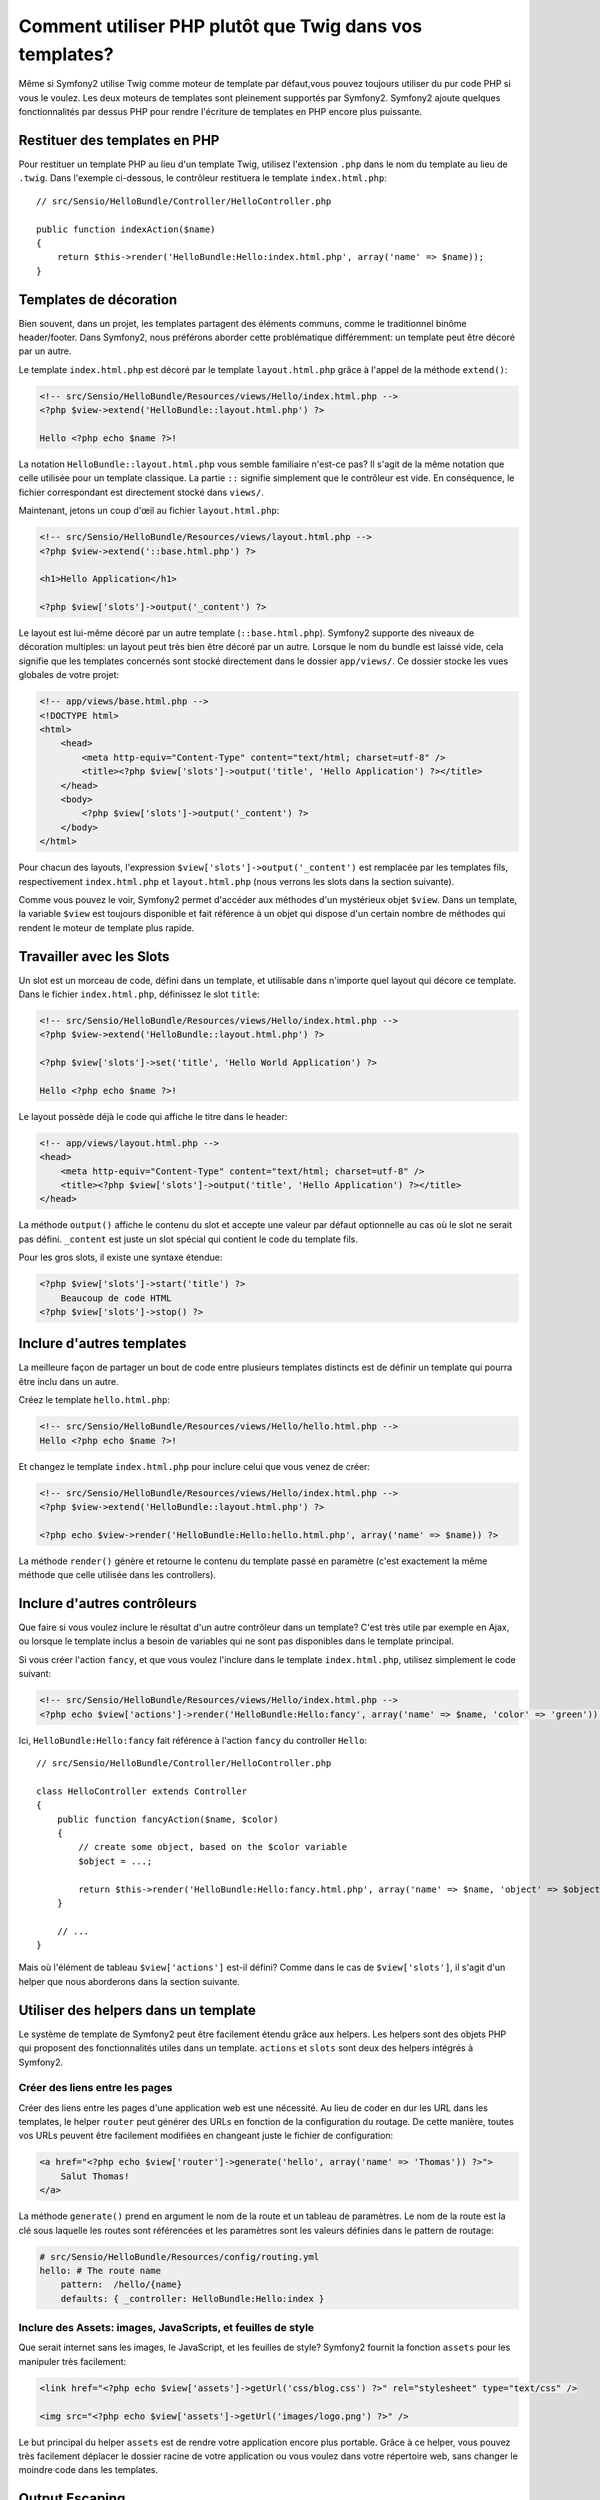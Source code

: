 .. index::
   single: PHP Templates

Comment utiliser PHP plutôt que Twig dans vos templates?
========================================================

Même si Symfony2 utilise Twig comme moteur de template par défaut,vous pouvez 
toujours utiliser du pur code PHP si vous le voulez.
Les deux moteurs de templates sont pleinement supportés par Symfony2.
Symfony2 ajoute quelques fonctionnalités par dessus PHP pour rendre l'écriture 
de templates en PHP encore plus puissante.

Restituer des templates en PHP
------------------------------

Pour restituer un template PHP au lieu d'un template Twig, utilisez l'extension 
``.php`` dans le nom du template au lieu de ``.twig``.
Dans l'exemple ci-dessous, le contrôleur restituera le template ``index.html.php``::

    // src/Sensio/HelloBundle/Controller/HelloController.php

    public function indexAction($name)
    {
        return $this->render('HelloBundle:Hello:index.html.php', array('name' => $name));
    }

.. index::
  single: Templating; Layout
  single: Layout

Templates de décoration
-----------------------

Bien souvent, dans un projet, les templates partagent des éléments communs, 
comme le traditionnel binôme header/footer.
Dans Symfony2, nous préférons aborder cette problématique différemment: un 
template peut être décoré par un autre.

Le template ``index.html.php`` est décoré par le template ``layout.html.php`` 
grâce à l'appel de la méthode ``extend()``:

.. code-block:: html+php

    <!-- src/Sensio/HelloBundle/Resources/views/Hello/index.html.php -->
    <?php $view->extend('HelloBundle::layout.html.php') ?>

    Hello <?php echo $name ?>!

La notation ``HelloBundle::layout.html.php`` vous semble familiaire n'est-ce pas?
Il s'agit de la même notation que celle utilisée pour un template classique.
La partie ``::`` signifie simplement que le contrôleur est vide.
En conséquence, le fichier correspondant est directement stocké dans ``views/``.

Maintenant, jetons un coup d'œil au fichier ``layout.html.php``:

.. code-block:: html+php

    <!-- src/Sensio/HelloBundle/Resources/views/layout.html.php -->
    <?php $view->extend('::base.html.php') ?>

    <h1>Hello Application</h1>

    <?php $view['slots']->output('_content') ?>

Le layout est lui-même décoré par un autre template (``::base.html.php``). Symfony2
supporte des niveaux de décoration multiples: un layout peut très bien être 
décoré par un autre. Lorsque le nom du bundle est laissé vide, cela signifie 
que les templates concernés sont stocké directement dans le dossier 
``app/views/``. Ce dossier stocke les vues globales de votre projet:

.. code-block:: html+php

    <!-- app/views/base.html.php -->
    <!DOCTYPE html>
    <html>
        <head>
            <meta http-equiv="Content-Type" content="text/html; charset=utf-8" />
            <title><?php $view['slots']->output('title', 'Hello Application') ?></title>
        </head>
        <body>
            <?php $view['slots']->output('_content') ?>
        </body>
    </html>

Pour chacun des layouts, l'expression ``$view['slots']->output('_content')`` 
est remplacée par les templates fils, respectivement ``index.html.php`` et 
``layout.html.php`` (nous verrons les slots dans la section suivante).

Comme vous pouvez le voir, Symfony2 permet d'accéder aux méthodes d'un mystérieux 
objet ``$view``. Dans un template, la variable ``$view`` est toujours disponible 
et fait référence à un objet qui dispose d'un certain nombre de méthodes qui 
rendent le moteur de template plus rapide.

.. index::
   single: Templating; Slot
   single: Slot

Travailler avec les Slots
-------------------------

Un slot est un morceau de code, défini dans un template, et utilisable dans 
n'importe quel layout qui décore ce template. Dans le fichier 
``index.html.php``, définissez le slot ``title``:

.. code-block:: html+php

    <!-- src/Sensio/HelloBundle/Resources/views/Hello/index.html.php -->
    <?php $view->extend('HelloBundle::layout.html.php') ?>

    <?php $view['slots']->set('title', 'Hello World Application') ?>

    Hello <?php echo $name ?>!

Le layout possède déjà le code qui affiche le titre dans le header:

.. code-block:: html+php

    <!-- app/views/layout.html.php -->
    <head>
        <meta http-equiv="Content-Type" content="text/html; charset=utf-8" />
        <title><?php $view['slots']->output('title', 'Hello Application') ?></title>
    </head>

La méthode ``output()`` affiche le contenu du slot et accepte une valeur par 
défaut optionnelle au cas où le slot ne serait pas défini. 
``_content`` est juste un slot spécial qui contient le code du template fils.

Pour les gros slots, il existe une syntaxe étendue:

.. code-block:: html+php

    <?php $view['slots']->start('title') ?>
        Beaucoup de code HTML
    <?php $view['slots']->stop() ?>

.. index::
   single: Templating; Include

Inclure d'autres templates
--------------------------

La meilleure façon de partager un bout de code entre plusieurs templates
distincts est de définir un template qui pourra être inclu dans un autre.

Créez le template ``hello.html.php``:

.. code-block:: html+php

    <!-- src/Sensio/HelloBundle/Resources/views/Hello/hello.html.php -->
    Hello <?php echo $name ?>!

Et changez le template ``index.html.php`` pour inclure celui que vous venez de créer:

.. code-block:: html+php

    <!-- src/Sensio/HelloBundle/Resources/views/Hello/index.html.php -->
    <?php $view->extend('HelloBundle::layout.html.php') ?>

    <?php echo $view->render('HelloBundle:Hello:hello.html.php', array('name' => $name)) ?>

La méthode ``render()`` génère et retourne le contenu du template passé en 
paramètre (c'est exactement la même méthode que celle utilisée dans les controllers).

.. index::
   single: Templating; Embedding Pages

Inclure d'autres contrôleurs
----------------------------

Que faire si vous voulez inclure le résultat d'un autre contrôleur dans un template?
C'est très utile par exemple en Ajax, ou lorsque le template inclus a besoin de 
variables qui ne sont pas disponibles dans le template principal.

Si vous créer l'action ``fancy``, et que vous voulez l'inclure dans le template ``index.html.php``, utilisez simplement le code suivant:

.. code-block:: html+php

    <!-- src/Sensio/HelloBundle/Resources/views/Hello/index.html.php -->
    <?php echo $view['actions']->render('HelloBundle:Hello:fancy', array('name' => $name, 'color' => 'green')) ?>

Ici, ``HelloBundle:Hello:fancy`` fait référence à l'action ``fancy`` du controller ``Hello``::

    // src/Sensio/HelloBundle/Controller/HelloController.php

    class HelloController extends Controller
    {
        public function fancyAction($name, $color)
        {
            // create some object, based on the $color variable
            $object = ...;

            return $this->render('HelloBundle:Hello:fancy.html.php', array('name' => $name, 'object' => $object));
        }

        // ...
    }

Mais où l'élément de tableau ``$view['actions']`` est-il défini? Comme dans le 
cas de ``$view['slots']``, il s'agit d'un helper que nous aborderons dans la 
section suivante.

.. index::
   single: Templating; Helpers

Utiliser des helpers dans un template
-------------------------------------

Le système de template de Symfony2 peut être facilement étendu grâce aux helpers.
Les helpers sont des objets PHP qui proposent des fonctionnalités utiles dans 
un template. ``actions`` et ``slots`` sont deux des helpers intégrés à Symfony2.

Créer des liens entre les pages
~~~~~~~~~~~~~~~~~~~~~~~~~~~~~~~

Créer des liens entre les pages d'une application web est une nécessité.
Au lieu de coder en dur les URL dans les templates, le helper ``router`` 
peut générer des URLs en fonction de la configuration du routage. De cette 
manière, toutes vos URLs peuvent être facilement modifiées en changeant juste 
le fichier de configuration:

.. code-block:: html+php

    <a href="<?php echo $view['router']->generate('hello', array('name' => 'Thomas')) ?>">
        Salut Thomas!
    </a>

La méthode ``generate()`` prend en argument le nom de la route et un tableau de 
paramètres. Le nom de la route est la clé sous laquelle les routes sont 
référencées et les paramètres sont les valeurs définies dans le pattern de routage:

.. code-block:: yaml

    # src/Sensio/HelloBundle/Resources/config/routing.yml
    hello: # The route name
        pattern:  /hello/{name}
        defaults: { _controller: HelloBundle:Hello:index }

Inclure des Assets: images, JavaScripts, et feuilles de style
~~~~~~~~~~~~~~~~~~~~~~~~~~~~~~~~~~~~~~~~~~~~~~~~~~~~~~~~~~~~~

Que serait internet sans les images, le JavaScript, et les feuilles de style?
Symfony2 fournit la fonction ``assets`` pour les manipuler très facilement:

.. code-block:: html+php

    <link href="<?php echo $view['assets']->getUrl('css/blog.css') ?>" rel="stylesheet" type="text/css" />

    <img src="<?php echo $view['assets']->getUrl('images/logo.png') ?>" />

Le but principal du helper ``assets`` est de rendre votre application encore 
plus portable. Grâce à ce helper, vous pouvez très facilement déplacer le 
dossier racine de votre application ou vous voulez dans votre répertoire web, 
sans changer le moindre code dans les templates.

Output Escaping
---------------

Dans un template PHP, échappez toujours les variables avant de les afficher::

    <?php echo $view->escape($var) ?>

Par défaut, la méthode ``escape()`` part du principe qu'une variable est 
affichée dans une page HTML. Le second argument vous permet de changer ce contexte.
Par exemple pour afficher une variable dans un fichier javascript, utilisez 
le contexte ``js``::

    <?php echo $view->escape($var, 'js') ?>
